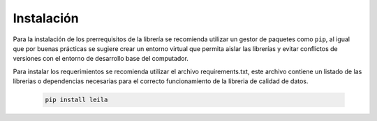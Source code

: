 .. _instalacion:

Instalación
===========

Para la instalación de los prerrequisitos de la librería se recomienda utilizar un gestor de paquetes como ``pip``, al igual que por buenas prácticas se sugiere crear un entorno virtual que permita aislar las librerías y evitar conflictos de versiones con el entorno de desarrollo base del computador.

Para instalar los requerimientos se recomienda utilizar el archivo requirements.txt, este archivo contiene un listado de las librerias o dependencias necesarias para el correcto funcionamiento de la libreria de calidad de datos.

    .. code-block:: console

        pip install leila
